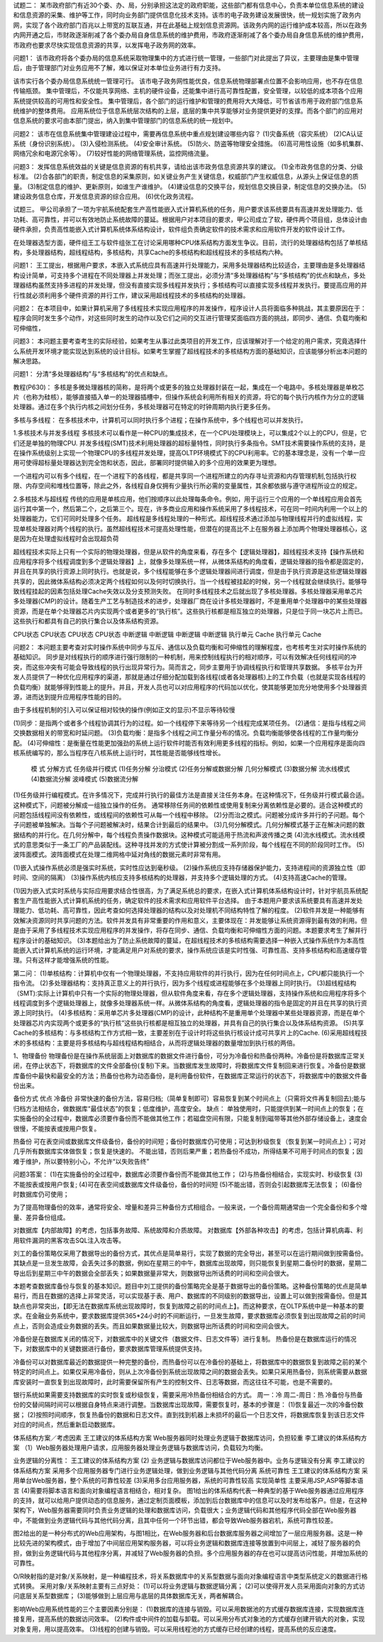 试题二：
某市政府部门有近30个委、办、局，分别承担这法定的政府职能，这些部门都有信息中心，负责本单位信息系统的建设和信息资源的采集、维护等工作，同时向业务部门提供信息化技术支持。该市的电子政务建设发展很快，统一规划实施了政务内网，实现了各个政府部门百兆以上带宽的互联互通，并在此基础上规划信息资源网。该政务内网的运行维护成本较高，所以在政务内网开通之后，市财政逐渐削减了各个委办局自身信息系统的维护费用，市政府逐渐削减了各个委办局自身信息系统的维护费用，市政府也要求尽快实现信息资源的共享，以发挥电子政务网的效率。

问题1：
该市政府将各个委办局的信息系统采取物理集中的方式进行统一管理，一些部门对此提出了异议，主要理由是集中管理后，由于管理部门对业务应用不了解，难以保证对本单位业务进行有力支持。

该市实行各个委办局信息系统统一管理可行。
该市电子政务网性能优良，信息系统物理部署点位置不会影响应用，也不存在信息传输瓶颈。
集中管理后，不仅能共享网络、主机的硬件设备，还能集中进行高可靠性配置，安全管理，以较低的成本项各个应用系统提供较高的可用性和安全性。
集中管理后，各个部门的运行维护和管理的费用将大大降低，可节省该市用于政府部门信息系统维护的整体费用。
应用系统位于信息系统层次结构的上层，底层的集中共享能够对业务提供更好的支撑。而各个部门的应用对信息系统的要求可由本部门提出，纳入到集中管理部门的信息系统的统一规划中。

问题2：
该市在信息系统集中管理建设过程中，需要再信息系统中重点规划建设哪些内容？
(1)灾备系统（容灾系统）
(2)CA认证系统（身份识别系统）。
(3)入侵检测系统。
(4)安全审计系统。
(5)防火、防盗等物理安全措施。
(6)高可用性设施（如多机集群、网络冗余和电源冗余等）。
(7)较好性能的网络管理系统，监控网络流量。

问题3：
发挥信息系统效益的关键是信息资源的有机共享，请给出该市政务信息资源共享的建议。
(1)全市政务信息的分类、分级标准。
(2)合各部门的职责，制定信息的采集原则，如关键业务产生关键信息，权威部门产生权威信息，从源头上保证信息的质量。
(3)制定信息的维护、更新原则，如谁生产谁维护。
(4)建设信息的交换平台，规划信息交换目录，制定信息的交换办法。
(5)建设政务信息仓库，开发信息资源的综合应用。
(6)优化政务流程。

试题三。
甲公司承担了一项为宇航系统配套生产高性能嵌入式计算机系统的任务，用户要求该系统要具有高速并发处理能力、低功耗、高可靠性，并可以有效地防止系统故障的蔓延。根据用户对本项目的要求，甲公司成立了软，硬件两个项目组，总体设计由硬件承担，负责高性能嵌入式计算机系统体系结构设计，软件组负责确定软件的技术需求和应用软件开发的软件设计工作。

在处理器选型方面，硬件组王工与软件组张工在讨论采用哪种CPU体系结构方面发生争议。目前，流行的处理器结构包括了单核结构，多处理器结构，超线程结构，多核结构，共享Cache的多核结构和超线程技术的多核结构六种。

问题1：
王工提出，根据用户要求，本嵌入式系统应具有高速并行处理能力，采用多处理器结构比较适合，主要理由是多处理器结构设计简单，可支持多个进程在不同处理器上并发处理；而张工提出，必须分清“多处理器结构”与“多核结构”的优点和缺点，多处理器结构虽然支持多进程的并发处理，但没有直接实现多线程并发执行；多核结构可以直接实现多线程并发执行。要提高应用的并行性就必须利用多个硬件资源的并行工作，建议采用超线程技术的多核结构的处理器。

问题2：
在本项目中，如果计算机采用了多线程技术实现应用程序的并发操作，程序设计人员将面临多种挑战，其主要原因在于：程序会同时发生多个动作，对这些同时发生的动作以及它们之间的交互进行管理奖面临四方面的挑战，即同步、通信、负载均衡和可伸缩性，

问题3：
本问题主要考查考生的实际经验，如果考生从事过此类项目的开发工作，应该理解对于一个给定的用户需求，究竟选择什么系统开发环境才能实现达到系统的设计目标。如果考生掌握了超线程技术的多核结构方面的基础知识，应该能够分析出本问题的解决思路。


问题1：
分清“多处理器结构”与“多核结构”的优点和缺点。


教程(P630)：
多核是多微处理器核的简称，是将两个或更多的独立处理器封装在一起，集成在一个电路中。多核处理器是单枚芯片（也称为硅核），能够直接插入单一的处理器插槽中，但操作系统会利用所有相关的资源，将它的每个执行内核作为分立的逻辑处理器。通过在多个执行内核之间划分任务，多核处理器可在特定的时钟周期内执行更多任务。

多核与多线程：
在多核技术中，计算机可以同时执行多个进程；在操作系统中，多个线程也可以并发执行。

1.多核技术与并发多线程
多核技术可以看作是一种CPU的集成技术，在一个CPU处理模块上，可以集成2个以上的CPU，但是，它们还是单独的物理CPU.
并发多线程(SMT)技术利用处理器的超标量特性，同时执行多条指令。SMT技术需要操作系统的支持，是在操作系统级别上实现一个物理CPU的多线程并发处理，提高OLTP环境模式下的CPU利用率。它的基本理念是，没有一个单一应用可使得超标量处理器达到完全饱和状态，因此，部署同时提供输入的多个应用的效果更为理想。

一个进程内可以有多个线程，在一个进程下的各线程，都是共享同一个进程所建立的内存寻址资源和内存管理机制,包括执行权限、内存空间和堆栈位置等，除此之外，各线程自身仅拥有少量执行所必需的变量属性，其余都依据与遵守进程所设立的规定。

2.多核技术与超线程
传统的应用是单核应用，他们按顺序以此处理每条命令。例如，用于运行三个应用的一个单线程应用会首先运行其中第一个，然后第二个，之后第三个。现在，许多商业应用和操作系统采用了多线程技术，可在同一时间内利用一个以上的处理器能力，它们可同时处理多个任务。
超线程是多线程处理的一种形式。超线程技术通过添加与物理线程并行的虚拟线程，实现单核处理器对两个线程的执行。虽然超线程技术可提高处理性能，但潜在的提高比不上在服务器上添加两个物理处理器核心，这是因为在处理虚拟线程时会出现超负荷


超线程技术实际上只有一个实际的物理处理器，但是从软件的角度来看，存在多个【逻辑处理器】，超线程技术支持【操作系统和应用程序将多个线程调度到多个逻辑处理器】上，就像多处理系统一样，从微体系结构的角度看，逻辑处理器的指令都是固定的，并且在共享的执行资源上同时执行。也就是说，多个线程能够在多个逻辑处理器间进行调度，但是由于执行资源是这些逻辑处理器共享的，因此微体系结构必须决定两个线程如何以及何时切换执行。当一个线程被挂起的时候，另一个线程就会继续执行。能够导致线程挂起的因素包括处理Cache失效以及分支预测失败。
在同时多线程技术之后就出现了多核处理器。多核处理器采用单芯片多处理器(CMP)的设计。随着生产工艺与制造技术的进步，处理器厂商在设计多核处理器时，不是重用单个处理器中的某些处理器资源，而是在单个处理器芯片内实现两个或者更多的“执行核”。这些执行核都是相互独立的处理器，只是位于同一块芯片上而已。这些执行和都具有自己的执行集合以及体系结构资源。

CPU状态	CPU状态		CPU状态	CPU状态
中断逻辑	中断逻辑		中断逻辑	中断逻辑
执行单元	Cache		执行单元	Cache

问题2：
本问题主要考查对实时操作系统中同步与互斥、通信以及负载均衡和可伸缩性的理解程度，也考核考生对实时操作系统的基础知识。
同步是对线程执行的顺序进行强行限制的一种机制，用来控制线程执行的相对顺序，可以有效解决任何线程间的冲突，而这些冲突有可能会导致线程的执行出现异常行为。简而言之，同步主要用于协调线程执行和管理共享数据。
多核平台为开发人员提供了一种优化应用程序的渠道，那就是通过仔细分配加载到各线程(或者各处理器核)上的工作负载（也就是实现各线程的负载均衡）就能够得到性能上的提升。并且，开发人员也可以对应用程序的代码加以优化，使其能够更加充分地使用多个处理器资源，进而达到提升应用程序性能的目的。

由于多线程机制的引入可以保证相对较快的操作(例如正文的显示)不显示等待较慢

(1)同步：是指两个或者多个线程协调其行为的过程。如一个线程停下来等待另一个线程完成某项任务。
(2)通信：是指与线程之间交换数据相关的带宽和时延问题。
(3)负载均衡：是指多个线程之间工作量分布的情况。负载均衡能够使各线程的工作量均衡分配。
(4)可伸缩性：是衡量在性能更加强劲的系统上运行软件时能否有效利用更多线程的指标。例如，如果一个应用程序是面向四核系统编写的，那么当程序在八核系统上运行时，其性能是否能够线性增长。

	模	式				分解方式
	任务级并行模式			(1)任务分解
	分治模式				(2)任务分解或数据分解
	几何分解模式			(3)数据分解
	流水线模式			(4)数据流分解
	波峰模式				(5)数据流分解

(1)任务级并行编程模式。在许多情况下，完成并行执行的最佳方法是直接关注任务本身。在这种情况下，任务级并行模式最合适。这种模式下，问题被分解成一组独立操作的任务。
通常移除任务间的依赖性或使用复制来分离依赖性是必要的。适合这种模式的问题包括线程间没有依赖性，或线程间的依赖性可从每一个线程中移除。
(2)分而治之模式。问题被分成许多并行的子问题。每个子问题被单独解决。当每个子问题被解决时，结果合计到最后的结果中。
(3)几何分解模式。几何分解模式基于正在解决问题的数据结构的并行化。在几何分解中，每个线程负责操作数据块。这种模式可能适用于热流和声波传播之类
(4)流水线模式。流水线模式的意思类似于一条工厂的产品装配线。这种寻找并发的方式使计算被分割成一系列阶段，每个线程在不同的阶段同时工作。
(5)波阵面模式。波阵面模式在处理二维网格中延对角线的数据元素时非常有用。


(1)嵌入式操作系统必须是强实时系统，实时性应达到毫秒级。
(2)操作系统应支持存储器保护能力，支持进程间的资源独立性（即时间、空间的隔离）
(3)操作系统内核应支持多核结构的处理器，并支持多个逻辑处理的方式。
(4)支持高速Cache的管理。

(1)因为嵌入式实时系统与实际应用要求结合性很高，为了满足系统总的要求，在嵌入式计算机体系结构设计时，针对宇航员系统配套生产高性能嵌入式计算机系统的任务，确定软件的技术需求和应用软件平台选择。
由于本题用户要求该系统要具有高速并发处理能力、低功耗、高可靠性，因此考查如何选择处理器的结构以及对处理机不同结构特性了解的程度。
(2)软件并发是一种能够有效解决资源同时共享问题的方法。软件并发具有非常重要的作用和意义，主要体现在：并发能够让系统资源得到最有效的利用。但是由于采用了多线程技术实现应用程序的并发操作，将存在同步、通信、负载均衡和可伸缩性方面的问题。本题要求考生了解并行程序设计的基础知识。
(3)本题给出为了防止系统故障的蔓延，在超线程技术的多核结构需要选择一种嵌入式操作系统作为本高性能嵌入式计算机系统的运行环境，才能满足用户对系统的要求，操作系统应该是实时性强、可靠性高、支持多核结构和高速缓存管理。只有这样才能增强系统的性能。


第二问：
(1)单核结构：计算机中仅有一个物理处理器，不支持应用软件的并行执行，因为在任何时间点上，CPU都只能执行一个指令流。
(2)多处理器结构：支持真正意义上的并行执行，因为多个线程或进程能够在多个处理器上同时执行。
(3)超线程结构（SMT):实际上计算机中只有一个实际的物理处理器，但从软件角度来看，存在多个逻辑处理器，支持操作系统和应用程序将多个线程调度到多个逻辑处理器上，就像多处理器系统一样。从微体系结构的角度看，逻辑处理器的指令是固定的并且在共享的执行资源上同时执行。
(4)多核结构：采用单芯片多处理器(CMP)的设计，此种结构不是重用单个处理器中某些处理器资源，而是在单个处理器芯片内实现两个或更多的“执行核”这些执行核都是相互独立的处理器，并具有自己的执行集合以及体系结构资源。
(5)共享Cache的多核结构：与多核结构工作方式相一致，主要差别在于设计时将这些执行核设计成可共享片上的Cache.
(6)采用超线程技术的多核结构：主要是将多核结构与超线程结构相结合，从而将逻辑处理器的数量增加到执行核的两倍。

1、物理备份
物理备份是在操作系统层面上对数据库的数据文件进行备份，可分为冷备份和热备份两种。冷备份是将数据库正常关闭，在停止状态下，将数据库的文件全部备份(复制)下来。当数据库发生故障时，将数据库文件复制回来进行恢复。冷备份是数据库备份中最快和最安全的方法；热备份也称为动态备份，是利用备份软件，在数据库正常运行的状态下，将数据库中的数据文件备份出来。

备份方式		优点						
冷备份		非常快速的备份方法，容易归档;（简单复制即可）容易恢复到某个时间点上（只需将文件再复制回去);能与归档方法相结合，做数据库“最佳状态”的恢复；低度维护，高度安全。
缺点：	单独使用时，只能提供到某一时间点上的恢复；在实施备份的全过程中，数据库必须要作备份而不能做其他工作；若磁盘空间有限，只能复制到磁带等其他外部存储设备上，速度会很慢，不能按表或按用户恢复。

热备份		可在表空间或数据库文件级备份，备份的时间短；备份时数据库仍可使用；可达到秒级恢复（恢复到某一时间点上）；可对几乎所有数据库实体做恢复；恢复是快速的。
不能出错，否则后果严重；若热备份不成功，所得结果不可用于时间点的恢复；因难于维护，所以要特别小心，不允许“以失败告终”


问题3答案：
(1)在实施备份的全过程中，数据库必须要作备份而不能做其他工作；
(2)与热备份相结合，实现实时、秒级恢复
(3)不能按表或按用户恢复;
(4)可在表空间或数据库文件级备份，备份的时间短
(5)不能出错，否则会引起数据库无法恢复；
(6)备份时数据库仍可使用；

为了提高物理备份的效率，通常将安全、增量和差异三种备份方式相组合。一般来说，一个备份周期通常由一个完全备份和多个增量、差异备份组成。


对数据库【内部故障】的考虑，包括事务故障、系统故障和介质故障。
对数据库【外部各种攻击】的考虑，包括计算机病毒、利用软件漏洞的黑客攻击SQL注入攻击等。

刘工的备份策略仅采用了数据导出的备份方式，其优点是简单易行，实现了数据的完全导出，甚至可以在运行期间做到按需备份。
其缺点是一旦发生故障，会丢失过多的数据，例如在星期三的中午，数据库出现故障，则只能恢复到星期二备份时的数据，星期二导出后到星期三中午的数据会全部丢失；如果数据量非常大，则数据导出所话费的时间和空间会很大。

本题考查数据库备份与恢复的基本知识。题目中刘工提供的备份策略完全是基于数据导出的备份策略。这种备份策略的优点是简单易行，而且在数据的选择上非常灵活，可以实现基于表、用户、数据库的不同级别的数据导出，设置上可以做到按需备份。但是其缺点也非常突出，【即无法在数据库系统出现故障时，恢复到故障之前的时间点上】。而这种要求，在OLTP系统中是一种基本的要求。在金融业务系统中，要求数据库提供365*24小时的不间断运行，一旦发生故障，要求数据库必须恢复到出现故障之前的时间点上，否则会造成业务数据的丢失。而且如果数据量比较大，则数据导出所话费的时间和空间会很大。

冷备份是在数据库关闭的情况下，对数据库中的关键文件（数据文件、日志文件等）进行复制。
热备份是在数据库运行的情况下，对数据库中的关键数据进行备份，要求数据库管理系统提供支持。

冷备份可以对数据库最近的数据提供一种完整的备份，而热备份可以在冷备份的基础上，将数据库中的数据恢复到故障之前的某个特定的时间点上。如果仅采用冷备份，则从上次冷备份到系统出现故障之间的数据会丢失。如果只采用热备份，则系统需要从数据库安装时一直恢复到出现故障时，此时需要保留所有产生的控制文件、日志等数据，而这往往不可能，也是不需要的。

银行系统如果需要支持数据库的实时恢复或秒级恢复，需要采用冷热备份相结合的方式。
周一：冷 周二-周日：热
冷备份与热备份的交替间隔时间可以根据自身特点来进行调整。当数据库出现故障，需要恢复时，基本的步骤是：
(1)恢复最近一次的冷备份数据；
(2)按照时间顺序，恢复热备份的数据和日志文件。直到找到机器上未损坏的最后一个日志文件，将数据库恢复到该日志文件对应的时间点，然后重新启动数据库。


体系结构方案／考虑因素	
王工建议的体系结构方案		Web服务器同时处理业务逻辑于数据库访问，负担较重						
李工建议的体系结构方案		（1）Web服务器处理用户请求，应用服务器处理业务逻辑与数据库访问，负载较为均衡。

业务逻辑的分离性：
王工建议的体系结构方案
(2) 业务逻辑与数据库访问都位于Web服务器中。业务与逻辑没有分离
李工建议的体系结构方案
采用多个应用服务器专门进行业务逻辑处理，做到业务逻辑与其他代码分离
系统可靠性
王工建议的体系结构方案
采用单台Web服务器，整个系统的可靠性较差
(3)采用多台应用服务器，系统的可靠性较高
实现简单性
主要采用JSP,ASP等脚本语言
(4)需要将脚本语言和面向对象编程语言相结合，相对复杂。
图1给出的体系结构代表一种典型的基于Web服务器通过应用程序的支持，就可以给用户提供动态的信息服务，通过定制页面模板，添加到后台数据库中的信息可以及时发布给客户。但是，在这种架构下，Web服务器需要同时负责业务逻辑的处理和数据库访问，负载很大；业务逻辑代码和其他程序代码全部在Web服务器中，不能做到业务逻辑代码与其他代码分离，且其中任何一个环节出错，都会导致Web服务器宕机，系统可靠性较差。

图2给出的是一种分布式的Web应用架构，与图1相比，在Web服务器和后台数据库服务器之间增加了一层应用服务器。这是一种比较先进的架构模式，由于增加了中间层应用架构服务器，可以将业务逻辑和数据库连接等放置到中间层上，减轻了服务器的负担，做到业务逻辑代码与其他程序分离，并减轻了Web服务器的负担。多个应用服务器的存在也可以提高访问性能，并增加系统的可靠性。

O/R映射指的是对象/关系映射，是一种编程技术，将关系数据库中的关系型数据与面向对象编程语言中类型系统定义的数据进行格式转换。
采用对象/关系映射主要有三点好处：
(1)可以将业务逻辑与数据逻辑分离；
(2)可以使得开发人员采用面向对象的方式访问底层关系型数据库；
(3)能够做到上层应用与底层的具体数据库无关，两者解耦合。

影响Web应用系统性能的三个主要因素分别是：
(1)数据库的连接与销毁。可以采用数据池的方式缓存数据库连接，实现数据库连接复用，提高系统的数据访问效率。
(2)构件或中间件的加载与卸载。可以采用分布式对象池的方式缓存创建开销大的对象，实现对象复用，用以提高效率。
(3)线程的创建与销毁。可以采用线程池的方式缓存已经创建的线程，提高系统的反应速度。

	











